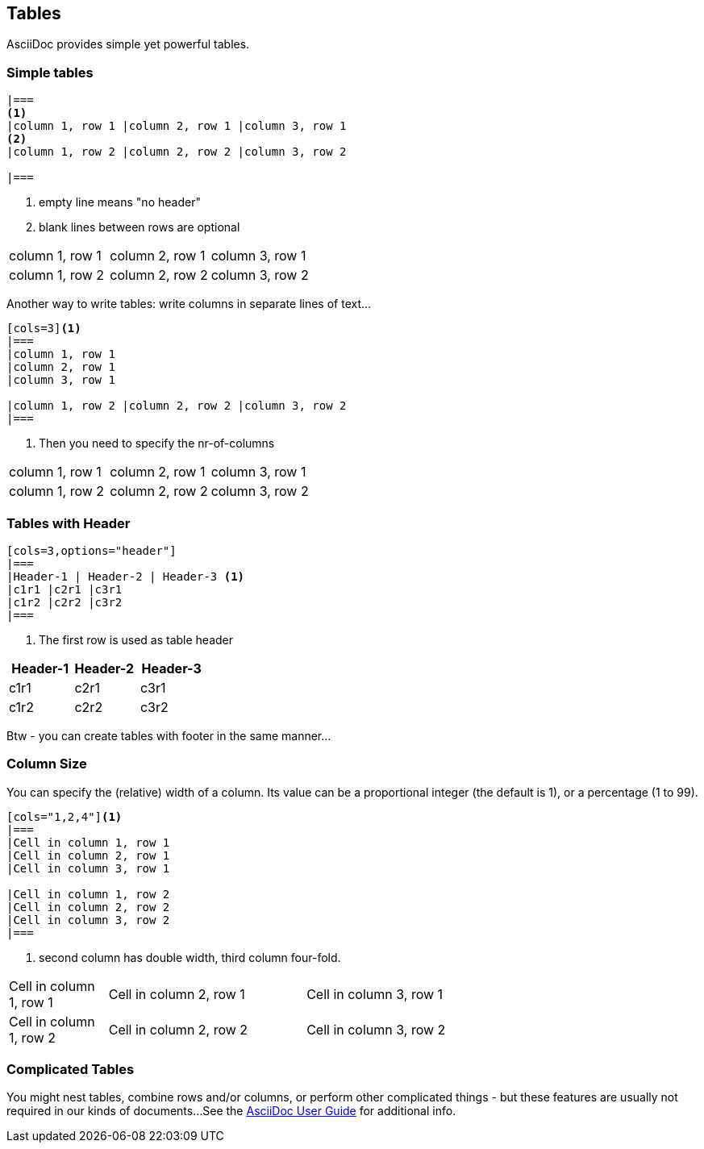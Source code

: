 // part of the AsciiDoc Architecture Documentation 101
// by R.D. Mueller and Gernot Starke

== Tables
AsciiDoc provides simple yet powerful tables.

=== Simple tables
----
|===
<1>
|column 1, row 1 |column 2, row 1 |column 3, row 1
<2>
|column 1, row 2 |column 2, row 2 |column 3, row 2

|===
----
<1> empty line means "no header"
<2> blank lines between rows are optional
|===

|column 1, row 1 |column 2, row 1 |column 3, row 1

|column 1, row 2 |column 2, row 2 |column 3, row 2

|===

Another way to write tables: write columns in
separate lines of text...

----
[cols=3]<1>
|===
|column 1, row 1
|column 2, row 1
|column 3, row 1

|column 1, row 2 |column 2, row 2 |column 3, row 2
|===
----
<1> Then you need to specify the nr-of-columns

[cols=3]
|===
|column 1, row 1
|column 2, row 1
|column 3, row 1

|column 1, row 2 |column 2, row 2 |column 3, row 2
|===



=== Tables with Header
----
[cols=3,options="header"]
|===
|Header-1 | Header-2 | Header-3 <1>
|c1r1 |c2r1 |c3r1
|c1r2 |c2r2 |c3r2
|===
----
<1> The first row is used as table header


[cols=3,options="header"]
|===
|Header-1 | Header-2 | Header-3
|c1r1 |c2r1 |c3r1
| c1r2 | c2r2 | c3r2
|===

Btw - you can create tables with footer in the same
manner...

=== Column Size

You can specify the (relative) width of a column.
Its value can be a proportional integer (the default is 1),
or a percentage (1 to 99).

----
[cols="1,2,4"]<1>
|===
|Cell in column 1, row 1
|Cell in column 2, row 1
|Cell in column 3, row 1

|Cell in column 1, row 2
|Cell in column 2, row 2
|Cell in column 3, row 2
|===
----
<1> second column has double width, third column four-fold.

[cols="1,2,4"]
|===
|Cell in column 1, row 1
|Cell in column 2, row 1
|Cell in column 3, row 1

|Cell in column 1, row 2
|Cell in column 2, row 2
|Cell in column 3, row 2
|===

=== Complicated Tables
You might nest tables, combine rows and/or columns,
or perform other complicated things - but these features
are usually not required in our kinds of documents...
See the http://asciidoctor.org/docs/user-manual/#tables[AsciiDoc User Guide]
for additional info.
